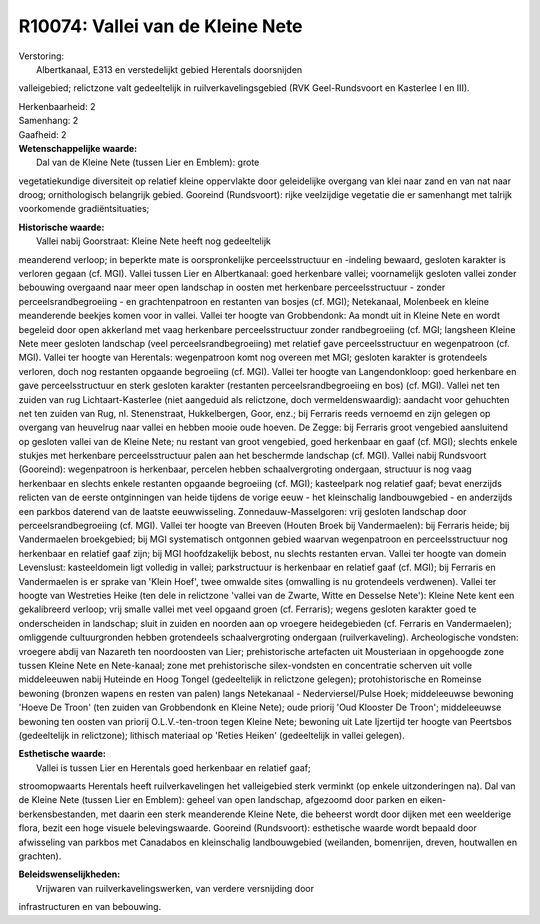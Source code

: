 R10074: Vallei van de Kleine Nete
=================================

| Verstoring:
|  Albertkanaal, E313 en verstedelijkt gebied Herentals doorsnijden
valleigebied; relictzone valt gedeeltelijk in ruilverkavelingsgebied
(RVK Geel-Rundsvoort en Kasterlee I en III).

| Herkenbaarheid: 2

| Samenhang: 2

| Gaafheid: 2

| **Wetenschappelijke waarde:**
|  Dal van de Kleine Nete (tussen Lier en Emblem): grote
vegetatiekundige diversiteit op relatief kleine oppervlakte door
geleidelijke overgang van klei naar zand en van nat naar droog;
ornithologisch belangrijk gebied. Gooreind (Rundsvoort): rijke
veelzijdige vegetatie die er samenhangt met talrijk voorkomende
gradiëntsituaties;

| **Historische waarde:**
|  Vallei nabij Goorstraat: Kleine Nete heeft nog gedeeltelijk
meanderend verloop; in beperkte mate is oorspronkelijke
perceelsstructuur en -indeling bewaard, gesloten karakter is verloren
gegaan (cf. MGI). Vallei tussen Lier en Albertkanaal: goed herkenbare
vallei; voornamelijk gesloten vallei zonder bebouwing overgaand naar
meer open landschap in oosten met herkenbare perceelsstructuur - zonder
perceelsrandbegroeiing - en grachtenpatroon en restanten van bosjes (cf.
MGI); Netekanaal, Molenbeek en kleine meanderende beekjes komen voor in
vallei. Vallei ter hoogte van Grobbendonk: Aa mondt uit in Kleine Nete
en wordt begeleid door open akkerland met vaag herkenbare
perceelsstructuur zonder randbegroeiing (cf. MGI; langsheen Kleine Nete
meer gesloten landschap (veel perceelsrandbegroeiing) met relatief gave
perceelsstructuur en wegenpatroon (cf. MGI). Vallei ter hoogte van
Herentals: wegenpatroon komt nog overeen met MGI; gesloten karakter is
grotendeels verloren, doch nog restanten opgaande begroeiing (cf. MGI).
Vallei ter hoogte van Langendonkloop: goed herkenbare en gave
perceelsstructuur en sterk gesloten karakter (restanten
perceelsrandbegroeiing en bos) (cf. MGI). Vallei net ten zuiden van rug
Lichtaart-Kasterlee (niet aangeduid als relictzone, doch
vermeldenswaardig): aandacht voor gehuchten net ten zuiden van Rug, nl.
Stenenstraat, Hukkelbergen, Goor, enz.; bij Ferraris reeds vernoemd en
zijn gelegen op overgang van heuvelrug naar vallei en hebben mooie oude
hoeven. De Zegge: bij Ferraris groot vengebied aansluitend op gesloten
vallei van de Kleine Nete; nu restant van groot vengebied, goed
herkenbaar en gaaf (cf. MGI); slechts enkele stukjes met herkenbare
perceelsstructuur palen aan het beschermde landschap (cf. MGI). Vallei
nabij Rundsvoort (Gooreind): wegenpatroon is herkenbaar, percelen hebben
schaalvergroting ondergaan, structuur is nog vaag herkenbaar en slechts
enkele restanten opgaande begroeiing (cf. MGI); kasteelpark nog relatief
gaaf; bevat enerzijds relicten van de eerste ontginningen van heide
tijdens de vorige eeuw - het kleinschalig landbouwgebied - en anderzijds
een parkbos daterend van de laatste eeuwwisseling.
Zonnedauw-Masselgoren: vrij gesloten landschap door
perceelsrandbegroeiing (cf. MGI). Vallei ter hoogte van Breeven (Houten
Broek bij Vandermaelen): bij Ferraris heide; bij Vandermaelen
broekgebied; bij MGI systematisch ontgonnen gebied waarvan wegenpatroon
en perceelsstructuur nog herkenbaar en relatief gaaf zijn; bij MGI
hoofdzakelijk bebost, nu slechts restanten ervan. Vallei ter hoogte van
domein Levenslust: kasteeldomein ligt volledig in vallei; parkstructuur
is herkenbaar en relatief gaaf (cf. MGI); bij Ferraris en Vandermaelen
is er sprake van 'Klein Hoef', twee omwalde sites (omwalling is nu
grotendeels verdwenen). Vallei ter hoogte van Westreties Heike (ten dele
in relictzone 'vallei van de Zwarte, Witte en Desselse Nete'): Kleine
Nete kent een gekalibreerd verloop; vrij smalle vallei met veel opgaand
groen (cf. Ferraris); wegens gesloten karakter goed te onderscheiden in
landschap; sluit in zuiden en noorden aan op vroegere heidegebieden (cf.
Ferraris en Vandermaelen); omliggende cultuurgronden hebben grotendeels
schaalvergroting ondergaan (ruilverkaveling). Archeologische vondsten:
vroegere abdij van Nazareth ten noordoosten van Lier; prehistorische
artefacten uit Mousteriaan in opgehoogde zone tussen Kleine Nete en
Nete-kanaal; zone met prehistorische silex-vondsten en concentratie
scherven uit volle middeleeuwen nabij Huteinde en Hoog Tongel
(gedeeltelijk in relictzone gelegen); protohistorische en Romeinse
bewoning (bronzen wapens en resten van palen) langs Netekanaal -
Nederviersel/Pulse Hoek; middeleeuwse bewoning 'Hoeve De Troon' (ten
zuiden van Grobbendonk en Kleine Nete); oude priorij 'Oud Klooster De
Troon'; middeleeuwse bewoning ten oosten van priorij O.L.V.-ten-troon
tegen Kleine Nete; bewoning uit Late Ijzertijd ter hoogte van Peertsbos
(gedeeltelijk in relictzone); lithisch materiaal op 'Reties Heiken'
(gedeeltelijk in vallei gelegen).

| **Esthetische waarde:**
|  Vallei is tussen Lier en Herentals goed herkenbaar en relatief gaaf;
stroomopwaarts Herentals heeft ruilverkavelingen het valleigebied sterk
verminkt (op enkele uitzonderingen na). Dal van de Kleine Nete (tussen
Lier en Emblem): geheel van open landschap, afgezoomd door parken en
eiken-berkensbestanden, met daarin een sterk meanderende Kleine Nete,
die beheerst wordt door dijken met een weelderige flora, bezit een hoge
visuele belevingswaarde. Gooreind (Rundsvoort): esthetische waarde wordt
bepaald door afwisseling van parkbos met Canadabos en kleinschalig
landbouwgebied (weilanden, bomenrijen, dreven, houtwallen en grachten).



| **Beleidswenselijkheden:**
|  Vrijwaren van ruilverkavelingswerken, van verdere versnijding door
infrastructuren en van bebouwing.
